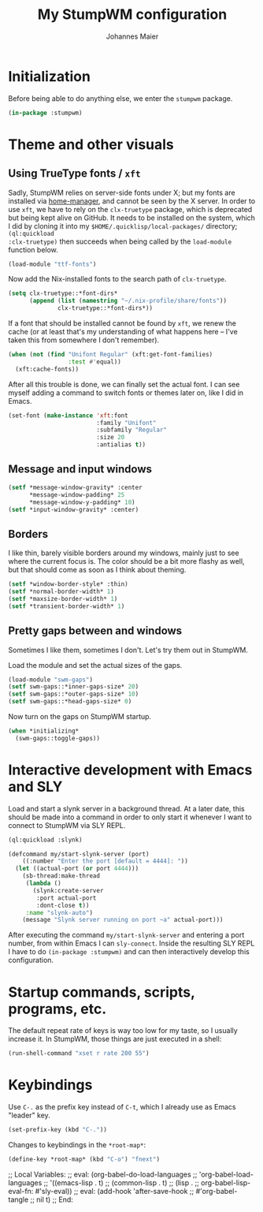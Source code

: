 #+TITLE: My StumpWM configuration
#+AUTHOR: Johannes Maier
#+EMAIL: johannes.maier@mailbox.org
#+PROPERTY: header-args :tangle init.lisp
#+STARTUP: showall

* Initialization

Before being able to do anything else, we enter the =stumpwm= package.

#+begin_src lisp
(in-package :stumpwm)
#+end_src

* Theme and other visuals
** Using TrueType fonts / =xft=

Sadly, StumpWM relies on server-side fonts under X; but my fonts are
installed via [[https://github.com/nix-community/home-manager][home-manager]], and cannot be seen by the X server.  In
order to use =xft=, we have to rely on the =clx-truetype= package, which
is deprecated but being kept alive on GitHub.  It needs to be
installed on the system, which I did by cloning it into my
=$HOME/.quicklisp/local-packages/= directory; =(ql:quickload
:clx-truetype)= then succeeds when being called by the =load-module=
function below.

#+begin_src lisp
(load-module "ttf-fonts")
#+end_src

Now add the Nix-installed fonts to the search path of =clx-truetype=.

#+begin_src lisp
(setq clx-truetype::*font-dirs*
      (append (list (namestring "~/.nix-profile/share/fonts"))
              clx-truetype::*font-dirs*))
#+end_src

If a font that should be installed cannot be found by =xft=, we renew
the cache (or at least that's my understanding of what happens here --
I've taken this from somewhere I don't remember).

#+begin_src lisp
(when (not (find "Unifont Regular" (xft:get-font-families)
                 :test #'equal))
  (xft:cache-fonts))
#+end_src

After all this trouble is done, we can finally set the actual font.  I
can see myself adding a command to switch fonts or themes later on,
like I did in Emacs.

#+begin_src lisp
(set-font (make-instance 'xft:font
                         :family "Unifont"
                         :subfamily "Regular"
                         :size 20
                         :antialias t))
#+end_src

** Message and input windows

#+begin_src lisp
(setf *message-window-gravity* :center
      *message-window-padding* 25
      *message-window-y-padding* 10)
(setf *input-window-gravity* :center)
#+end_src

** Borders

I like thin, barely visible borders around my windows, mainly just to
see where the current focus is.  The color should be a bit more flashy
as well, but that should come as soon as I think about theming.

#+begin_src lisp
(setf *window-border-style* :thin)
(setf *normal-border-width* 1)
(setf *maxsize-border-width* 1)
(setf *transient-border-width* 1)
#+end_src

** Pretty gaps between and windows

Sometimes I like them, sometimes I don't.  Let's try them out in
StumpWM.

Load the module and set the actual sizes of the gaps.

#+begin_src lisp
(load-module "swm-gaps")
(setf swm-gaps::*inner-gaps-size* 20)
(setf swm-gaps::*outer-gaps-size* 10)
(setf swm-gaps::*head-gaps-size* 0)
#+end_src

Now turn on the gaps on StumpWM startup.

#+begin_src lisp
(when *initializing*
  (swm-gaps::toggle-gaps))
#+end_src

* Interactive development with Emacs and SLY

Load and start a slynk server in a background thread.  At a later
date, this should be made into a command in order to only start it
whenever I want to connect to StumpWM via SLY REPL.

#+begin_src lisp
(ql:quickload :slynk)

(defcommand my/start-slynk-server (port)
    ((:number "Enter the port [default = 4444]: "))
  (let ((actual-port (or port 4444)))
    (sb-thread:make-thread
     (lambda ()
       (slynk:create-server
        :port actual-port
        :dont-close t))
     :name "slynk-auto")
    (message "Slynk server running on port ~a" actual-port)))
#+end_src

After executing the command =my/start-slynk-server= and entering a port
number, from within Emacs I can =sly-connect=.  Inside the resulting
SLY REPL I have to do =(in-package :stumpwm)= and can then interactively
develop this configuration.

* Startup commands, scripts, programs, etc.

The default repeat rate of keys is way too low for my taste, so I
usually increase it.  In StumpWM, those things are just executed in a
shell:

#+begin_src lisp
(run-shell-command "xset r rate 200 55")
#+end_src

* Keybindings

Use =C-.= as the prefix key instead of =C-t=, which I already use as Emacs
"leader" key.

#+begin_src lisp
(set-prefix-key (kbd "C-."))
#+end_src

Changes to keybindings in the =*root-map*=:

#+begin_src lisp
(define-key *root-map* (kbd "C-o") "fnext")
#+end_src

;; Local Variables:
;; eval: (org-babel-do-load-languages
;;        'org-babel-load-languages
;;        '((emacs-lisp . t)
;;          (common-lisp . t)
;;          (lisp . ;; org-babel-lisp-eval-fn: #'sly-eval))
;; eval: (add-hook 'after-save-hook
;;                 #'org-babel-tangle
;;                 nil t)
;; End:
